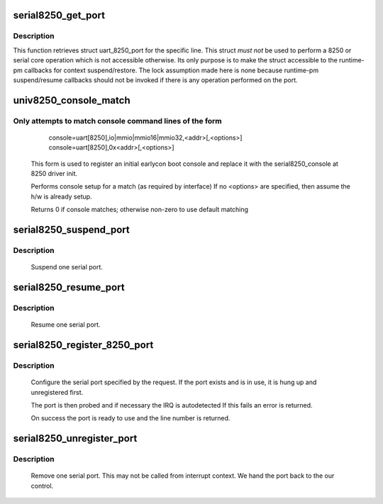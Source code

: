 .. -*- coding: utf-8; mode: rst -*-
.. src-file: drivers/tty/serial/8250/8250_core.c

.. _`serial8250_get_port`:

serial8250_get_port
===================

.. c:function:: struct uart_8250_port *serial8250_get_port(int line)

    retrieve struct uart_8250_port

    :param line:
        serial line number
    :type line: int

.. _`serial8250_get_port.description`:

Description
-----------

This function retrieves struct uart_8250_port for the specific line.
This struct *must* *not* be used to perform a 8250 or serial core operation
which is not accessible otherwise. Its only purpose is to make the struct
accessible to the runtime-pm callbacks for context suspend/restore.
The lock assumption made here is none because runtime-pm suspend/resume
callbacks should not be invoked if there is any operation performed on the
port.

.. _`univ8250_console_match`:

univ8250_console_match
======================

.. c:function:: int univ8250_console_match(struct console *co, char *name, int idx, char *options)

    non-standard console matching

    :param co:
        registering console
    :type co: struct console \*

    :param name:
        name from console command line
    :type name: char \*

    :param idx:
        index from console command line
    :type idx: int

    :param options:
        ptr to option string from console command line
    :type options: char \*

.. _`univ8250_console_match.only-attempts-to-match-console-command-lines-of-the-form`:

Only attempts to match console command lines of the form
--------------------------------------------------------

         console=uart[8250],io|mmio|mmio16|mmio32,<addr>[,<options>]
         console=uart[8250],0x<addr>[,<options>]
     This form is used to register an initial earlycon boot console and
     replace it with the serial8250_console at 8250 driver init.

     Performs console setup for a match (as required by interface)
     If no <options> are specified, then assume the h/w is already setup.

     Returns 0 if console matches; otherwise non-zero to use default matching

.. _`serial8250_suspend_port`:

serial8250_suspend_port
=======================

.. c:function:: void serial8250_suspend_port(int line)

    suspend one serial port

    :param line:
        serial line number
    :type line: int

.. _`serial8250_suspend_port.description`:

Description
-----------

     Suspend one serial port.

.. _`serial8250_resume_port`:

serial8250_resume_port
======================

.. c:function:: void serial8250_resume_port(int line)

    resume one serial port

    :param line:
        serial line number
    :type line: int

.. _`serial8250_resume_port.description`:

Description
-----------

     Resume one serial port.

.. _`serial8250_register_8250_port`:

serial8250_register_8250_port
=============================

.. c:function:: int serial8250_register_8250_port(struct uart_8250_port *up)

    register a serial port

    :param up:
        serial port template
    :type up: struct uart_8250_port \*

.. _`serial8250_register_8250_port.description`:

Description
-----------

     Configure the serial port specified by the request. If the
     port exists and is in use, it is hung up and unregistered
     first.

     The port is then probed and if necessary the IRQ is autodetected
     If this fails an error is returned.

     On success the port is ready to use and the line number is returned.

.. _`serial8250_unregister_port`:

serial8250_unregister_port
==========================

.. c:function:: void serial8250_unregister_port(int line)

    remove a 16x50 serial port at runtime

    :param line:
        serial line number
    :type line: int

.. _`serial8250_unregister_port.description`:

Description
-----------

     Remove one serial port.  This may not be called from interrupt
     context.  We hand the port back to the our control.

.. This file was automatic generated / don't edit.

